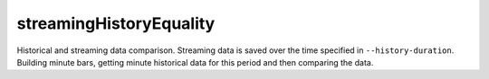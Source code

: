 
streamingHistoryEquality
------------------------

Historical and streaming data comparison. Streaming data is saved over the time specified in ``--history-duration``. 
Building minute bars, getting minute historical data for this period and then comparing the data.
